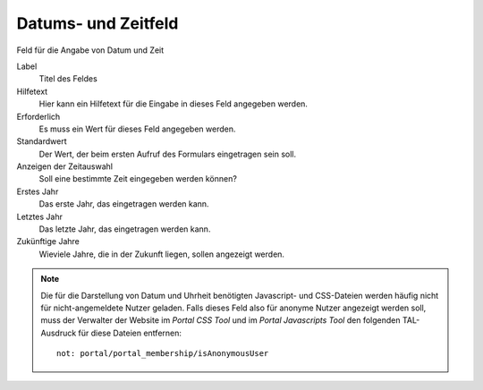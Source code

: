 ====================
Datums- und Zeitfeld
====================

Feld für die Angabe von Datum und Zeit

Label
  Titel des Feldes
Hilfetext
  Hier kann ein Hilfetext für die Eingabe in dieses Feld angegeben werden.
Erforderlich
  Es muss ein Wert für dieses Feld angegeben werden.
Standardwert
  Der Wert, der beim ersten Aufruf des Formulars eingetragen sein soll.
Anzeigen der Zeitauswahl 
  Soll eine bestimmte Zeit eingegeben werden können?
Erstes Jahr
  Das erste Jahr, das eingetragen werden kann.
Letztes Jahr
  Das letzte Jahr, das eingetragen werden kann.
Zukünftige Jahre
  Wieviele Jahre, die in der Zukunft liegen, sollen angezeigt werden.

.. note::

    Die für die Darstellung von Datum und Uhrheit  benötigten Javascript- und CSS-Dateien werden häufig nicht für nicht-angemeldete Nutzer geladen. Falls dieses Feld also für anonyme Nutzer angezeigt werden soll, muss der Verwalter der Website im *Portal CSS Tool* und im *Portal Javascripts Tool* den folgenden TAL-Ausdruck für diese Dateien entfernen::

      not: portal/portal_membership/isAnonymousUser

